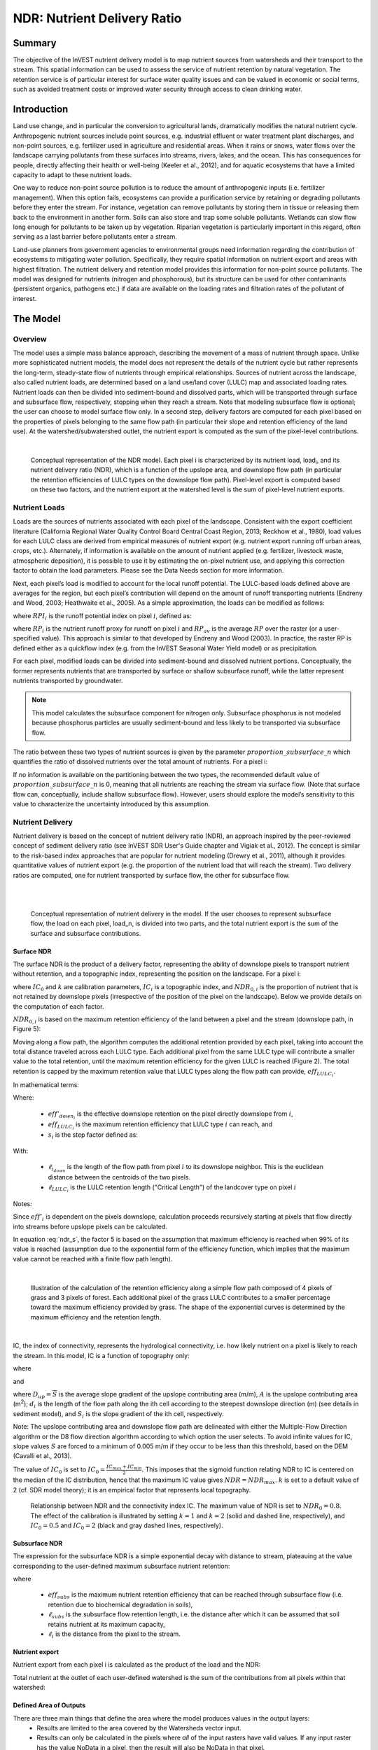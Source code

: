 .. _ndr:

****************************
NDR: Nutrient Delivery Ratio
****************************

Summary
=======

The objective of the InVEST nutrient delivery model is to map nutrient sources from watersheds and their transport to the stream. This spatial information can be used to assess the service of nutrient retention by natural vegetation. The retention service is of particular interest for surface water quality issues and can be valued in economic or social terms, such as avoided treatment costs or improved water security through access to clean drinking water.

Introduction
============

Land use change, and in particular the conversion to agricultural lands, dramatically modifies the natural nutrient cycle. Anthropogenic nutrient sources include point sources, e.g. industrial effluent or water treatment plant discharges, and non-point sources, e.g. fertilizer used in agriculture and residential areas. When it rains or snows, water flows over the landscape carrying pollutants from these surfaces into streams, rivers, lakes, and the ocean. This has consequences for people, directly affecting their health or well-being (Keeler et al., 2012), and for aquatic ecosystems that have a limited capacity to adapt to these nutrient loads.

One way to reduce non-point source pollution is to reduce the amount of anthropogenic inputs (i.e. fertilizer management). When this option fails, ecosystems can provide a purification service by retaining or degrading pollutants before they enter the stream. For instance, vegetation can remove pollutants by storing them in tissue or releasing them back to the environment in another form. Soils can also store and trap some soluble pollutants. Wetlands can slow flow long enough for pollutants to be taken up by vegetation. Riparian vegetation is particularly important in this regard, often serving as a last barrier before pollutants enter a stream.

Land-use planners from government agencies to environmental groups need information regarding the contribution of ecosystems to mitigating water pollution. Specifically, they require spatial information on nutrient export and areas with highest filtration. The nutrient delivery and retention model provides this information for non-point source pollutants. The model was designed for nutrients (nitrogen and phosphorous), but its structure can be used for other contaminants (persistent organics, pathogens etc.) if data are available on the loading rates and filtration rates of the pollutant of interest.


The Model
=========

Overview
--------

The model uses a simple mass balance approach, describing the movement of a mass of nutrient through space. Unlike more sophisticated nutrient models, the model does not represent the details of the nutrient cycle but rather represents the long-term, steady-state flow of nutrients through empirical relationships. Sources of nutrient across the landscape, also called nutrient loads, are determined based on a land use/land cover (LULC) map and associated loading rates. Nutrient loads can then be divided into sediment-bound and dissolved parts, which will be transported through surface and subsurface flow, respectively, stopping when they reach a stream. Note that modeling subsurface flow is optional; the user can choose to model surface flow only. In a second step, delivery factors are computed for each pixel based on the properties of pixels belonging to the same flow path (in particular their slope and retention efficiency of the land use). At the watershed/subwatershed outlet, the nutrient export is computed as the sum of the pixel-level contributions.

|

.. figure:: ./ndr/figure1.png

 Conceptual representation of the NDR model. Each pixel i is characterized by its nutrient load, load\ :sub:`i`, and its nutrient delivery ratio (NDR), which is a function of the upslope area, and downslope flow path (in particular the retention efficiencies of LULC types on the downslope flow path). Pixel-level export is computed based on these two factors, and the nutrient export at the watershed level is the sum of pixel-level nutrient exports.

Nutrient Loads
--------------

Loads are the sources of nutrients associated with each pixel of the landscape. Consistent with the export coefficient literature (California Regional Water Quality Control Board Central Coast Region, 2013; Reckhow et al., 1980), load values for each LULC class are derived from empirical measures of nutrient export (e.g. nutrient export running off urban areas, crops, etc.). Alternately, if information is available on the amount of nutrient applied (e.g. fertilizer, livestock waste, atmospheric deposition), it is possible to use it by estimating the on-pixel nutrient use, and applying this correction factor to obtain the load parameters. Please see the Data Needs section for more information.

Next, each pixel’s load is modified to account for the local runoff potential. The LULC-based loads defined above are averages for the region, but each pixel’s contribution will depend on the amount of runoff transporting nutrients (Endreny and Wood, 2003; Heathwaite et al., 2005). As a simple approximation, the loads can be modified as follows:

.. math:: modified.load_{x_i}=load_{x_i}\cdot RPI_{x_i}
   :label: ndr_modified_load

where :math:`RPI_i` is the runoff potential index on pixel :math:`i`, defined as:

.. math:: RPI_i = RP_i/RP_{av}
   :label: ndr_rpi

where :math:`RP_i` is the nutrient runoff proxy for runoff on pixel :math:`i` and :math:`RP_{av}` is the average :math:`RP` over the raster (or a user-specified value). This approach is similar to that developed by Endreny and Wood (2003). In practice, the raster RP is defined either as a quickflow index (e.g. from the InVEST Seasonal Water Yield model) or as precipitation.

For each pixel, modified loads can be divided into sediment-bound and dissolved nutrient portions. Conceptually, the former represents nutrients that are transported by surface or shallow subsurface runoff, while the latter represent nutrients transported by groundwater.

.. note::
   This model calculates the subsurface component for nitrogen only. Subsurface phosphorus is not modeled because phosphorus particles are usually sediment-bound and less likely to be transported via subsurface flow.

The ratio between these two types of nutrient sources is given by the parameter :math:`proportion\_subsurface\_n` which quantifies the ratio of dissolved nutrients over the total amount of nutrients. For a pixel i:

.. math:: load_{surf,i} = (1-proportion\_subsurface_i) \cdot modified.load\_n_i
   :label: ndr_surface_load
.. math:: load_{subsurf,i} = proportion\_subsurface_i \cdot modified.load\_n_i
   :label: ndr_subsurface_load

If no information is available on the partitioning between the two types, the recommended default value of :math:`proportion\_subsurface\_n` is 0, meaning that all nutrients are reaching the stream via surface flow. (Note that surface flow can, conceptually, include shallow subsurface flow). However, users should explore the model’s sensitivity to this value to characterize the uncertainty introduced by this assumption.


Nutrient Delivery
------------------

Nutrient delivery is based on the concept of nutrient delivery ratio (NDR), an approach inspired by the peer-reviewed concept of sediment delivery ratio (see InVEST SDR User's Guide chapter and Vigiak et al., 2012). The concept is similar to the risk-based index approaches that are popular for nutrient modeling (Drewry et al., 2011), although it provides quantitative values of nutrient export (e.g. the proportion of the nutrient load that will reach the stream). Two delivery ratios are computed, one for nutrient transported by surface flow, the other for subsurface flow.

|
|

.. figure:: ./ndr/figure2.png

 Conceptual representation of nutrient delivery in the model. If the user chooses to represent subsurface flow, the load on each pixel, load_n, is divided into two parts, and the total nutrient export is the sum of the surface and subsurface contributions.


Surface NDR
^^^^^^^^^^^

The surface NDR is the product of a delivery factor, representing the ability of downslope pixels to transport nutrient without retention, and a topographic index, representing the position on the landscape. For a pixel i:

.. math:: NDR_i = NDR_{0,i}\left(1 + \exp\left(\frac{IC_0-IC_i}{k}\right)\right)^{-1}
   :label: ndr_surface

where :math:`IC_0` and :math:`k` are calibration parameters, :math:`IC_i` is a topographic index, and :math:`NDR_{0,i}` is the proportion of nutrient that is not retained by downslope pixels (irrespective of the position of the pixel on the landscape). Below we provide details on the computation of each factor.

:math:`NDR_{0,i}` is based on the maximum retention efficiency of the land between a pixel and the stream (downslope path, in Figure 5):

.. math:: NDR_{0,i} = 1 - eff'_i
   :label: ndr_0

Moving along a flow path, the algorithm computes the additional retention provided by each pixel, taking into account the total distance traveled across each LULC type. Each additional pixel from the same LULC type will contribute a smaller value to the total retention, until the maximum retention efficiency for the given LULC is reached (Figure 2). The total retention is capped by the maximum retention value that LULC types along the flow path can provide, :math:`eff_{LULC_i}`.

In mathematical terms:

.. math:: eff'_i =
    \begin{cases}
        eff_{LULC_i}\cdot(1-s_i) & \mathrm{if\ } down_i \mathrm{\ is\ a\ stream\ pixel}\\
        eff'_{down_i}\cdot s_i + eff_{LULC_i}\cdot (1 - s_i) & \mathrm{if\ } eff_{LULC_i} > eff'_{down_i}\\
        eff'_{down_i} & otherwise
    \end{cases}
  :label: ndr_eff

Where:

 * :math:`eff'_{down_i}` is the effective downslope retention on the pixel directly downslope from :math:`i`,
 * :math:`eff_{LULC_i}` is the maximum retention efficiency that LULC type :math:`i` can reach, and
 * :math:`s_i` is the step factor defined as:

.. math:: s_i=\exp\left(\frac{-5 \ell_{i_{down}}}{\ell_{LULC_i}}\right)
   :label: ndr_s

With:

 * :math:`\ell_{i_{down}}` is the length of the flow path from pixel :math:`i` to its downslope neighbor. This is the euclidean distance between the centroids of the two pixels.
 * :math:`\ell_{LULC_i}` is the LULC retention length ("Critical Length") of the landcover type on pixel :math:`i`

Notes:

Since :math:`eff'_i` is dependent on the pixels downslope, calculation proceeds recursively starting at pixels that flow directly into streams before upslope pixels can be calculated.

In equation :eq:`ndr_s`, the factor 5 is based on the assumption that maximum efficiency is reached when 99% of its value is reached (assumption due to the exponential form of the efficiency function, which implies that the maximum value cannot be reached with a finite flow path length).

|

.. figure:: ./ndr/figure3.png

 Illustration of the calculation of the retention efficiency along a simple flow path composed of 4 pixels of grass and 3 pixels of forest. Each additional pixel of the grass LULC contributes to a smaller percentage toward the maximum efficiency provided by grass. The shape of the exponential curves is determined by the maximum efficiency and the retention length.

|

IC, the index of connectivity, represents the hydrological connectivity, i.e. how likely nutrient on a pixel is likely to reach the stream. In this model, IC is a function of topography only:

.. math:: IC=\log_{10}\left(\frac{D_{up}}{D_{dn}}\right)
   :label: ndr_ic

where

.. math:: D_{up} = \overline{S}\sqrt{A}
   :label: ndr_d_up

and

.. math:: D_{dn} = \sum_i \frac{d_i}{S_i}
   :label: ndr_d_dn

where :math:`D_{up} = \overline{S}` is the average slope gradient of the upslope contributing area (m/m), :math:`A` is the upslope contributing area (m\ :sup:`2`\); :math:`d_i` is the length of the flow path along the ith cell according to the steepest downslope direction (m) (see details in sediment model), and :math:`S_i` is the slope gradient of the ith cell, respectively.

Note: The upslope contributing area and downslope flow path are delineated with either the Multiple-Flow Direction algorithm or the D8 flow direction algorithm according to which option the user selects. To avoid infinite values for IC, slope values :math:`S` are forced to a minimum of 0.005 m/m if they occur to be less than this threshold, based on the DEM (Cavalli et al., 2013).


The value of :math:`IC_0` is set to :math:`IC_0 = \frac{IC_{max}+IC_{min}}{2}`.
This imposes that the sigmoid function relating NDR to IC is centered on the median of the IC distribution, hence that the maximum IC value gives :math:`NDR=NDR_{max}`. :math:`k` is set to a default value of 2 (cf. SDR model theory); it is an empirical factor that represents local topography.

.. figure:: ./ndr/figure4.png

 Relationship between NDR and the connectivity index IC. The maximum value of NDR is set to :math:`NDR_{0}=0.8`. The effect of the calibration is illustrated by setting :math:`k=1` and :math:`k=2` (solid and dashed line, respectively), and :math:`IC_0=0.5` and :math:`IC_0=2` (black and gray dashed lines, respectively).



Subsurface NDR
^^^^^^^^^^^^^^

The expression for the subsurface NDR is a simple exponential decay with distance to stream, plateauing at the value corresponding to the user-defined maximum subsurface nutrient retention:

.. math:: NDR_{subs,i} = 1 - eff_{subs}\left(1-e^\frac{-5\cdot\ell}{\ell_{subs}}\right)
   :label: ndr_subsurface

where

 * :math:`eff_{subs}` is the maximum nutrient retention efficiency that can be reached through subsurface flow (i.e. retention due to biochemical degradation in soils),

 * :math:`\ell_{subs}` is the subsurface flow retention length, i.e. the distance after which it can be assumed that soil retains nutrient at its maximum capacity,

 * :math:`\ell_i` is the distance from the pixel to the stream.


Nutrient export
^^^^^^^^^^^^^^^

Nutrient export from each pixel i is calculated as the product of the load and the NDR:

.. math:: x_{exp_i} = load_{surf,i} \cdot NDR_{surf,i} + load_{subs,i} \cdot NDR_{subs,i}
   :label: nutrient_export

Total nutrient at the outlet of each user-defined watershed is the sum of the contributions from all pixels within that watershed:

.. math:: x_{exp_{tot}} = \sum_i x_{exp_i}
   :label: total_nutrient_export


Defined Area of Outputs
^^^^^^^^^^^^^^^^^^^^^^^

There are three main things that define the area where the model produces values in the output layers:
 * Results are limited to the area covered by the Watersheds vector input.
 * Results can only be calculated in the pixels where *all* of the input rasters have valid values. If any input raster has the value NoData in a pixel, then the result will also be NoData in that pixel.
 * Results dependent on distance to the stream network (such as NDR and other results that are based on it), are only calculated for pixels that drain to a stream.

NDR and several other model outputs are defined in terms of distance to stream (:math:`d_i`). Therefore, these outputs are only defined for pixels that drain to a stream on the map (and so are within the streams' watershed). Pixels that do not drain to any stream will have nodata in these outputs. The affected output files are: **d_dn.tif**, **dist_to_channel.tif**, **ic_factor.tif**, **ndr_n.tif**, **ndr_p.tif**, **sub_ndr_n.tif**, **n_surface_export.tif**, **n_subsurface_export.tif**, **n_total_export.tif**, and **p_surface_export.tif**.

If you see areas of nodata in these outputs that can't be explained by missing data in the inputs, it is likely because they are not hydrologically connected to a stream on the map. See the :ref:`SDR defined area section <sdr_defined_area>` for information on identifying and fixing this problem.

The model's stream map (**stream.tif**) is calculated by thresholding the flow accumulation raster (**flow_accumulation.tif**) by the threshold flow accumulation (TFA) value:


  .. math::
     :label: ndr_stream

     stream_{TFA,i} = \left\{\begin{array}{lr}
          1, & \text{if } flow\_accum_{i} \geq TFA \\
          0,     & \text{otherwise} \\
          \end{array}\right\}


Evaluating Nutrient Retention Services
--------------------------------------

The NDR model does not directly quantify the amount of nutrient retained on the landscape. However, if you have scenarios that are being compared with current conditions, the nutrient retention service may be estimated by taking the difference in nutrient export between the scenario and current conditions. This quantifies the difference in nutrient reaching a stream, based on the changes in land cover/climate/etc present in the scenario, which provides a way of evaluating impacts to downstream uses such as drinking water.

To calculate nitrogen retention services within a single scenario, we recommend subtracting *n_total_export.tif* from the *modified_load_n.tif* result located in the *intermediate* output folder. Similarly, phosphorus retention services can be calculated by subtracting *p_surface_export.tif* from *modified_load_p.tif*. Use the .gpkg output to quantify watershed scale nutrient retention services by subtracting the *n_total_export* result from (*n_surface_load* + *n_subsurface_load*) for nitrogen and *p_surface_export* from *p_surface_load* for phosphorus.

Monetary (or non-monetary) valuation of nutrient retention services is very context-specific. An important note about assigning a monetary value to any service is that valuation should only be done on model outputs that have been calibrated and validated. Otherwise, it is unknown how well the model is representing the area of interest, which may lead to misrepresentation of the exact value. If the model has not been calibrated, only relative results should be used (such as an increase of 10%) not absolute values (such as 1,523 kg, or 42,900 dollars.) For more information on calibration and validation of the NDR model, see :ref:`comparison-to-observed-data`.

Limitations and Simplifications
===============================

The model has a small number of parameters, and outputs generally show a high sensitivity to inputs. This implies that errors in the empirical load parameter values will have a large effect on predictions. Similarly, the retention efficiency values are based on empirical studies, and factors affecting these values (like slope or intra-annual variability) are averaged. These values implicitly incorporate information about the dominant nutrient dynamics, influenced by climate and soils. The model also assumes that once nutrient reaches the stream it impacts water quality at the watershed outlet; no in-stream processes are captured. Finally, the effect of grid resolution on the NDR formulation has not been well studied.

Sensitivity analyses are recommended to investigate how the confidence intervals in input parameters affect the study conclusions (Hamel et al., 2015).

Also see the "Biophysical model interpretation" section for further details on model uncertainties.


Data Needs
==========

.. note:: *All spatial inputs must have exactly the same projected coordinate system* (with linear units of meters), *not* a geographic coordinate system (with units of degrees).

.. note:: Results can only be calculated in the pixels where *all* of the input rasters have valid values. If any input raster has the value NoData in a pixel, then the result will also be NoData in that pixel.

.. note:: Raster inputs may have different cell sizes, and they will be resampled to match the cell size of the DEM. Therefore, all model results will have the same cell size as the DEM.

The model has options to calculate nitrogen, phosphorus, or both. You must provide all inputs corresponding to the chosen nutrient(s).

- :investspec:`ndr.ndr workspace_dir`

- :investspec:`ndr.ndr results_suffix`

- :investspec:`ndr.ndr dem_path` Make sure the DEM is corrected by filling in sinks, and compare the output stream maps with hydrographic maps of the area. To ensure proper flow routing, the DEM should extend beyond the watersheds of interest, rather than being clipped to the watershed edge.

- :investspec:`ndr.ndr lulc_path`

- :investspec:`ndr.ndr runoff_proxy_path` This raster can be defined as a quickflow index (e.g. from the :ref:`Seasonal Water Yield <seasonal_water_yield>` model) or simply as annual precipitation. This is :math:`RP`, which is normalized (by dividing by its average value, which is either user-specified or automatically calculated) to get the runoff potential index :math:`RPI` in equation :eq:`ndr_rpi`. There is not a specific requirement for the units of this input, since it will be normalized by the model before use in calculations.

- :investspec:`ndr.ndr watersheds_path`

- :investspec:`ndr.ndr calc_n`
- :investspec:`ndr.ndr calc_p`

- :investspec:`ndr.ndr biophysical_table_path`

    Columns:

    - :investspec:`ndr.ndr biophysical_table_path.columns.lucode`
    - :investspec:`ndr.ndr biophysical_table_path.columns.load_[NUTRIENT]`

    .. note::
       Loads are the sources of nutrients associated with each LULC class. This value is the total load from all sources. If you want to represent different levels of fertilizer application, you will need to create separate LULC classes, for example one class called "crops - high fertilizer use" a separate class called "crops - low fertilizer use" etc.

    - :investspec:`ndr.ndr biophysical_table_path.columns.load_type_p`
    - :investspec:`ndr.ndr biophysical_table_path.columns.load_type_n`

    .. note::
       Data sources may provide loading values as either the nutrient application rate (e.g., fertilizer, livestock waste, atmospheric deposition); or as measured contaminant runoff, which are empirical values representing the contribution of a parcel to the nutrient budget (e.g., nutrient export running off urban areas, crops, etc.). These two types of loading values are denoted *application-rate* and *measured-runoff*, respectively, in the biophysical table. Since the model equations require measured runoff values, if you supply application rate values, the model will adjust for the nutrient retention provided on the pixel itself, using the application rate and retention efficiency value (*eff_n* or *eff_p*) for that land cover type:



       _loading = application rate * (1 - retention efficiency)_
using the specific biophysical table fields:

       _loading = application-rate * (1 - [eff_n_ or _eff_p])_
       
Note that you can provide a mix of _measured-runoff_ and _application-rate_ values, and the model will only adjust the _application-rate_ values as described, _measured-runoff_ values do not need to be adjusted. 


       For example, if the nitrogen application rate for an agricultural LULC class is 10 kg/ha/year, and the retention efficiency is 0.4, the model will adjust the value to 6.0 kg/ha/year (= 10 kg/ha/year * (1 - 0.4)). If you have measured/nutrient export values, denoted as *measured-runoff* in the biophysical table, then the model will use these directly without adjustment.


    - :investspec:`ndr.ndr biophysical_table_path.columns.eff_[NUTRIENT]` The nutrient retention capacity for a given vegetation type is expressed as a proportion of the amount of nutrient from upslope. For example, high values (0.6 to 0.8) may be assigned to all natural vegetation types (such as forests, natural pastures, wetlands, or prairie), indicating that 60-80% of nutrient is retained.

    - :investspec:`ndr.ndr biophysical_table_path.columns.crit_len_[NUTRIENT]` If nutrients travel a distance smaller than the retention length, the retention efficiency will be less than the maximum value *eff_x*, following an exponential decay (see Nutrient Delivery section).

    - :investspec:`ndr.ndr biophysical_table_path.columns.proportion_subsurface_n`


    An example biophysical table follows. In this example, only phosphorus is being evaluated, and so the columns **load_p**, **eff_p** and **crit_len_p** are included.

    .. csv-table::
       :file: ../../invest-sample-data/NDR/biophysical_table_gura.csv
       :header-rows: 1
       :name: NDR Biophysical Table Example
       :widths: auto

    .. note::
       This and the rest of the sample data are only to be used as an example. Your LULC classes and corresponding data will be different.

- :investspec:`ndr.ndr threshold_flow_accumulation` This is used to classify streams from the DEM. This threshold directly affects the expression of hydrologic connectivity and the nutrient export result: when a flow path reaches the stream, nutrient retention stops and the nutrient exported is assumed to reach the catchment outlet. It is important to choose this value carefully, so modeled streams come as close to reality as possible. See Appendix 1 for more information on choosing this value.

- :investspec:`ndr.ndr k_param` The default value is 2.

- :investspec:`ndr.ndr runoff_proxy_av` Entering a custom runoff proxy average instead of using the auto-calculated average ensures consistency across model runs. If you are running this model multiple times with different inputs (e.g., with different watersheds or to compare different climate scenarios) but want to maintain a consistent reference for the runoff proxy index, specifying a fixed RP average ensures comparability (given that :math:`RPI_i` changes depending on which pixels/watersheds are included in the :math:`RP` raster). Note that the average runoff proxy should be >0.

- :investspec:`ndr.ndr subsurface_critical_length_n`

.. note::
   If dissolved nitrogen travels a distance smaller than its Subsurface Critical Length, the retention efficiency will be lower than the Subsurface Maximum Retention Efficiency value defined. Setting this value to a distance smaller than the pixel size will result in the maximum retention efficiency being reached within one pixel only.

- :investspec:`ndr.ndr subsurface_eff_n`

- :investspec:`ndr.ndr flow_dir_algorithm` Controls how water flow is modeled. With the D8 algorithm, all water on a given pixel flows to the neighboring pixel that is most steeply downslope. With the Multiple flow direction (MFD) algorithm, the water on a pixel flows to all of its downslope neighbors, weighted by how steeply downslope they are.

Interpreting results
====================

.. note:: As of InVEST 3.15.0, the raster results of NDR are given as values *per hectare*.

In the file names below, "x" stands for either n (nitrogen) or p (phosphorus), depending on which nutrients were modeled. The resolution of the output rasters will be the same as the resolution of the DEM provided as input.

* **Parameter log**: Each time the model is run, a text (.txt) file will be created in the Workspace. The file will list the parameter values and output messages for that run and will be named according to the service, date and time. When contacting NatCap about errors in a model run, please include the parameter log.

* **[Workspace]** folder:

   * **watershed_results_ndr.gpkg**: Vector with aggregated nutrient model results per watershed. The .dbf table contains the following information for each watershed:

      * *p_surface_load*: Total phosphorus loads (sources) in the watershed, i.e. the sum of the nutrient contribution from all surface LULC without filtering by the landscape. [units kg/year]
      * *n_surface_load*: Total nitrogen loads (sources) in the watershed, i.e. the sum of the nutrient contribution from all surface LULC without filtering by the landscape. [units kg/year]
      * *n_subsurface_load*: Total subsurface nitrogen loads in the watershed. [units kg/year]
      * *p_surface_export*: Total phosphorus export from the watershed by surface flow.[units kg/year] (Eq. :eq:`total_nutrient_export`)
      * *n_surface_export*: Total nitrogen export from the watershed by surface flow.[units kg/year] (Eq. :eq:`total_nutrient_export`)
      * *n_subsurface_export*: Total nitrogen export from the watershed by subsurface flow.[units kg/year] (Eq. :eq:`total_nutrient_export`)
      * *n_total_export*: Total nitrogen export from the watershed by surface and subsurface flow.[units kg/year] (Eq. :eq:`total_nutrient_export`)

   * **stream.tif**: Stream network created from the DEM, with 0 representing land pixels, and 1 representing stream pixels (Eq. :eq:`ndr_stream`). Compare this layer with a real-world stream map, and adjust the Threshold Flow Accumulation so that this matches real-world streams as closely as possible.
   * **p_surface_export.tif**: A pixel level map showing how much phosphorus from each pixel eventually reaches the stream by surface flow. [units: kg/hectare/year] (Eq. :eq:`nutrient_export`)
   * **n_surface_export.tif**: A pixel level map showing how much nitrogen from each pixel eventually reaches the stream by surface flow. [units: kg/hectare/year] (Eq. :eq:`nutrient_export`)
   * **n_subsurface_export.tif**: A pixel level map showing how much nitrogen from each pixel eventually reaches the stream by subsurface flow. [units: kg/hectare/year] (Eq. :eq:`nutrient_export`)
   * **n_total_export.tif**: A pixel level map showing how much nitrogen from each pixel eventually reaches the stream (the sum of **n_surface_export.tif** and **n_subsurface_export.tif**). [units: kg/hectare/year] (Eq. :eq:`nutrient_export`)

* **[Workspace]\\intermediate_outputs** folder:

   * **crit_len_x.tif**: Retention length values, crit_len, found in the biophysical table
   * **d_dn.tif**: Downslope factor of the index of connectivity (Eq. :eq:`ndr_d_dn`)
   * **d_up.tif**: Upslope factor of the index of connectivity (Eq. :eq:`ndr_d_up`)
   * **dist_to_channel.tif**: Average downslope distance from a pixel to the stream
   * **eff_x.tif**: Raw per-landscape cover retention efficiency for nutrient `x`.
   * **effective_retention_x.tif**: Effective retention provided by the downslope flow path for each pixel (Eq. :eq:`ndr_eff`)
   * **flow_accumulation.tif**: Flow accumulation created from the DEM
   * **flow_direction.tif**: Flow direction created from the DEM
   * **ic_factor.tif**: Index of connectivity (Eq. :eq:`ndr_ic`)
   * **load_x.tif**: Loads (for surface transport) [units: kg/hectare/year]
   * **modified_load_x.tif**: Raw load scaled by the runoff proxy index. [units: kg/year]
   * **ndr_x.tif**: NDR values (Eq. :eq:`ndr_surface`)
   * **runoff_proxy_index.tif**: Normalized values for the Runoff Proxy input to the model
   * **s_accumulation.tif**: Slope parameter for the IC equation found in the Nutrient Delivery section
   * **s_bar.tif**: Slope parameter for the IC equation found in the Nutrient Delivery section
   * **s_factor_inverse.tif**: Slope parameter for the IC equation found in the Nutrient Delivery section
   * **sub_load_n.tif**: Nitrogen loads for subsurface transport [units: kg/year]
   * **sub_ndr_n.tif**: Subsurface nitrogen NDR values
   * **surface_load_x.tif**: Above ground nutrient loads [units: kg/year]
   * **thresholded_slope.tif**: Raster with slope values thresholded for correct calculation of IC.
   * **what_drains_to_stream.tif**: Map of which pixels drain to a stream. A value of 1 means that at least some of the runoff from that pixel drains to a stream in **stream.tif**. A value of 0 means that it does not drain at all to any stream in **stream.tif**.


Biophysical Model Interpretation for Valuation
----------------------------------------------

Some valuation approaches, such as those relying on the changes in water quality for a treatment plant, are very sensitive to the model absolute predictions. Therefore, it is important to consider the uncertainties associated with the use of InVEST as a predictive tool and minimize their effect on the valuation step.

Model parameter uncertainties
^^^^^^^^^^^^^^^^^^^^^^^^^^^^^

Uncertainties in input parameters can be characterized through a literature review (e.g. examining the distribution of values from different studies). One option to assess the impact of parameter uncertainties is to conduct local or global sensitivity analyses, with parameter ranges obtained from the literature (Hamel et al., 2015). Also see Hamel and Bryant 2017, which provides more general guidance for assessing uncertainty in ecosystem services analyses.

Model structural uncertainties
^^^^^^^^^^^^^^^^^^^^^^^^^^^^^^

The InVEST model computes a nutrient mass balance over a watershed, subtracting nutrient losses (conceptually represented by the retention coefficients), from the total nutrient sources. Where relevant, it is possible to distinguish between surface and subsurface flow paths, adding three parameters to the model. In the absence of empirical knowledge, modelers can assume that the surface load and retention parameters represent both transport processes. Testing and calibration of the model is encouraged, acknowledging two main challenges:

 * Knowledge gaps in nutrient transport: although there is strong evidence of the impact of land use change on nutrient export, modeling of the watershed scale dynamics remains challenging (Breuer et al., 2008; Scanlon et al., 2007). Calibration is therefore difficult and not recommended without in-depth analyses that would provide confidence in model process representation (Hamel et al., 2015)

 * Potential contribution from point source pollution: domestic and industrial waste are often part of the nutrient budget and should be accounted for during calibration (for example, by adding point-source nutrient loads to modeled nutrient export, then comparing the sum to observed data).

.. _comparison-to-observed-data:

Comparison to observed data
^^^^^^^^^^^^^^^^^^^^^^^^^^^

Despite the above uncertainties, the InVEST model provides a first-order assessment of the processes of nutrient retention and may be compared with observations. Time series of nutrient concentration used for model validation should span over a reasonably long period (preferably at least 10 years) to attenuate the effect of inter-annual variability. Time series should also be relatively complete throughout a year (without significant seasonal data gaps) to ensure comparison with total annual loads. If the observed data is expressed as a time series of nutrient concentration, they need to be converted to annual loads (LOADEST and FLUX32 are two software tools facilitating this conversion). Additional details on methods and model performance for relative predictions can be found in the study of Redhead et al 2018.

A detailed study of NDR model calibration and validation was done by `Valladares-Castellanos et. al. <https://doi.org/10.1016/j.scitotenv.2024.175111>`_  (Valladares-Castellanos 2024) in Puerto Rico using open source monitoring data. In the referenced paper, they provide their framework, workflow and R code, which can be adapted to other locations, and is recommended reading when planning your own calibration and validation process. 

If there are dams on streams in the analysis area, it is possible that they are retaining nutrient, such that it will not arrive at the outlet of the study area. In this case, it may be useful to adjust for this retention when comparing model results with observed data. For an example of how this was done for a study in the northeast U.S., see Griffin et al 2020. The dam retention methodology is described in the paper's Appendix, and requires knowing the nutrient trapping efficiency of the dam(s).


Appendix: Data sources
======================

:ref:`Digital Elevation Model <dem>`
------------------------------------

:ref:`Land Use/Land Cover <lulc>`
---------------------------------

:ref:`Watersheds <watersheds>`
------------------------------

:ref:`Flow Direction Algorithm <flow_direction_algorithms>`
-----------------------------------------------------------

:ref:`Threshold Flow Accumulation <tfa>`
----------------------------------------

Nutrient Runoff Proxy
---------------------
Either the quickflow index (e.g. from the InVEST Seasonal Water Yield or other model) or average annual precipitation may be used. Average annual precipitation may be interpolated from existing rain gauges, and global data sets from remote sensing models to account for remote areas. When considering rain gauge data, make sure that they provide good coverage over the area of interest, especially if there are large changes in elevation that cause precipitation amounts to be heterogeneous within the AOI. Ideally, the gauges will have at least 10 years of continuous data, with no large gaps, around the same time period as the land use/land cover map used.

If field data are not available, you can use coarse annual precipitation data from freely available global data sets such as WorldClim (https://www.worldclim.org/) or the Climatic Research Unit (http://www.cru.uea.ac.uk).


Nutrient Load
-------------
For all water quality parameters (nutrient load, retention efficiency, and retention length), local literature should be consulted to derive site-specific values. The NatCap nutrient parameter database provides a non-exhaustive list of local references for nutrient loads and retention efficiencies: https://naturalcapitalproject.stanford.edu/sites/g/files/sbiybj9321/f/nutrient_db_0212.xlsx. Parn et al. (2012) and Harmel et al. (2007) provide a good review for agricultural land in temperate climate.

Data sources may provide loading values as either the nutrient application rate (e.g. fertilizer, livestock waste, atmospheric deposition); or as measured contaminant runoff, which are empirical values representing the contribution of a parcel to the nutrient budget (e.g. nutrient export running off urban areas, crops, etc.). In the case of having application rate values, the model will adjust for the nutrient retention provided on the pixel itself, using the application rate and retention efficiency value (*eff_n* or *eff_p*) for that land cover type.


application_load * (1 - retention_efficiency)

For example, if the nitrogen application rate for an agricultural LULC class is 10 kg/ha/year, and the retention efficiency is 0.4, the model will adjust the value to 6.0 kg/ha/year (= 10 kg/ha/year * (1 - 0.4)). If you have measured/nutrient export values, denoted as *measured-runoff* in the biophysical table, then the model will use these directly without adjustment.


Examples of export coefficients (“extensive” measures) for the US can be found in the EPA PLOAD User’s Manual and in a review by Lin (2004). Note that the examples in the EPA guide are in lbs/ac/yr and must be converted to kg/ha/yr.

Retention Efficiency
--------------------
This value represents, conceptually, the maximum nutrient retention that can be expected from a given LULC type. Natural vegetation LULC types (such as forests, natural pastures, wetlands, or prairie) are generally assigned high values (>0.8). A review of the local literature and consultation with hydrologists is recommended to select the most relevant values for this parameter. The NatCap nutrient parameter database provides a non-exhaustive list of local references for nutrient loads and retention efficiencies: https://naturalcapitalproject.stanford.edu/sites/g/files/sbiybj9321/f/nutrient_db_0212.xlsx. Parn et al. (2012) provide a useful review for temperate climates. Reviews of riparian buffers efficiency, although a particular case of LULC retention, can also be used as a starting point (Mayer et al., 2007; Zhang et al., 2009).

Retention Length: crit_len_n and crit_len_p
-------------------------------------------
This value represents the typical distance necessary to reach the maximum retention efficiency. It was introduced in the model to remove any sensitivity to the resolution of the LULC raster. The literature on riparian buffer removal efficiency suggests that retention lengths range from 10 to 300 m (Mayer et al., 2007; Zhang et al., 2009). In the absence of local data for land uses that are not forest or grass, you can simply set the retention length constant, equal to the pixel size: this will result in the maximum retention efficiency being reached within a distance of one pixel only. Another option is to treat the retention length as a calibration parameter. In the absence of any other information, start with a value at the mid-point of the range given above (that is, 150m), then vary that value up and down during calibration to find a good fit.

Subsurface Parameters: proportion_subsurface_n, eff_sub, crit_len_sub
---------------------------------------------------------------------
These values are used for advanced analyses and should be selected in consultation with hydrologists. Parn et al. (2012) provide average values for the partitioning of N loads between leaching and surface runoff. From Mayer et al. (2007), a global average of 200m for the retention length, and 80% for retention efficiency can be assumed for vegetated buffers.

References
==========

Breuer, L., Vaché, K.B., Julich, S., Frede, H.-G., 2008. Current concepts in nitrogen dynamics for mesoscale catchments. Hydrol. Sci. J. 53, 1059–1074.

California Regional Water Quality Control Board Central Coast Region, 2013. Total Maximum Daily Loads for Nitrogen Compounds and Orthophosphate for the Lower Salinas River and Reclamation Canal Basin , and the Moro Cojo Slough Subwatershed , Monterey County, CA. Appendix F. Available at: https://www.waterboards.ca.gov/centralcoast/water_issues/programs/tmdl/docs/salinas/nutrients/index.html

Endreny, T.A., Wood, E.F., 2003. Watershed weighting of export coefficients to map critical phosphorous loading areas. J. Am. Water Resour. Assoc. 08544, 165–181.

Robert Griffin, Adrian Vogl, Stacie Wolny, Stefanie Covino, Eivy Monroy, Heidi Ricci, Richard Sharp, Courtney Schmidt, Emi Uchida, 2020. "Including Additional Pollutants into an Integrated Assessment Model for Estimating Nonmarket Benefits from Water Quality," Land Economics, University of Wisconsin Press, vol. 96(4), pages 457-477. DOI: 10.3368/wple.96.4.457

Hamel, P. & Bryant, B. (2017). Uncertainty assessment in ecosystem services analyses: Seven challenges and practical responses. Ecosystem Services, Volume 24. https://doi.org/10.1016/j.ecoser.2016.12.008.

Hamel, P., Chaplin-Kramer, R., Sim, S., Mueller, C., 2015. A new approach to modeling the sediment retention service (InVEST 3.0): Case study of the Cape Fear catchment, North Carolina, USA. Sci. Total Environ. 166–177.

Hamel, P., Guswa A.J. 2015. Uncertainty Analysis of the InVEST 3.0 Nutrient Model: Case Study of the Cape Fear Catchment, NC. Hydrology and Earth System Sciences Discussion 11:11001-11036. http://dx.doi.org/10.5194/hessd-11-11001-2014

Harmel, D., Potter, S., Casebolt, P., Reckhow, K., 2007. Compilation of measured nutrient load data for agricultural land uses in the United States 76502, 1163–1178.

Heathwaite, A.L., Quinn, P.F., Hewett, C.J.M., 2005. Modelling and managing critical source areas of diffuse pollution from agricultural land using flow connectivity simulation. J. Hydrol. 304, 446–461.

Keeler, B.L., Polasky, S., Brauman, K.A., Johnson, K.A., Finlay, J.C., Neill, A.O., 2012. Linking water quality and well-being for improved assessment and valuation of ecosystem services 109, 18629–18624.

Lin, J.., 2004. Review of published export coefficient and event mean concentration (EMC) data, WRAP Technical Notes Collection (ERDC TN-WRAP-04-3). Vicksburg, MS.

Mayer, P.M., Reynolds, S.K., Mccutchen, M.D., Canfield, T.J., 2007. Meta-Analysis of Nitrogen Removal in Riparian Buffers 1172–1180.

Pärn, J., Pinay, G., Mander, Ü., 2012. Indicators of nutrients transport from agricultural catchments under temperate climate: A review. Ecol. Indic. 22, 4–15.

Reckhow, K.H., Beaulac, M.N., Simpson, J.T., 1980. Modeling Phosphorus loading and lake response under uncertainty: A manual and compilation of export coefficients. EPA 440/5-80-011. US-EPA, Washington, DC.

Redhead, John W.; May, Linda; Oliver, Tom H.; Hamel, Perrine; Sharp, Richard; Bullock, James M.. 2018 National scale evaluation of the InVEST nutrient retention model in the United Kingdom. Science of the Total Environment, 610-611. 666-677. https://doi.org/10.1016/j.scitotenv.2017.08.092

Scanlon, B.R., Jolly, I., Sophocleous, M., Zhang, L., 2007. Global impacts of conversions from natural to agricultural ecosystems on water resources: Quantity versus quality. Water Resour. Res. 43.

Tarboton, D., 1997. A new method for the determination of flow directions and upslope areas in grid digital elevation models. Water Resour. Res. 33, 309–319.

Valladares-Castellanos, M., de Jesús Crespo, R., Xu, Y. J., Douthat, T. H., 2024. A framework for validating watershed ecosystem service models in the United States using long-term water quality data: Applications with the InVEST Nutrient Delivery (NDR) model in Puerto Rico, Science of The Total Environment, Volume 949, 2024, 175111, ISSN 0048-9697, https://doi.org/10.1016/j.scitotenv.2024.175111.

Vigiak, O., Borselli, L., Newham, L.T.H., Mcinnes, J., Roberts, A.M., 2012. Comparison of conceptual landscape metrics to define hillslope-scale sediment delivery ratio. Geomorphology 138, 74–88.

Zhang, X., Liu, X., Zhang, M., Dahlgren, R. a, Eitzel, M., 2009. A review of vegetated buffers and a meta-analysis of their mitigation efficacy in reducing nonpoint source pollution. J. Environ. Qual. 39, 76–84.
